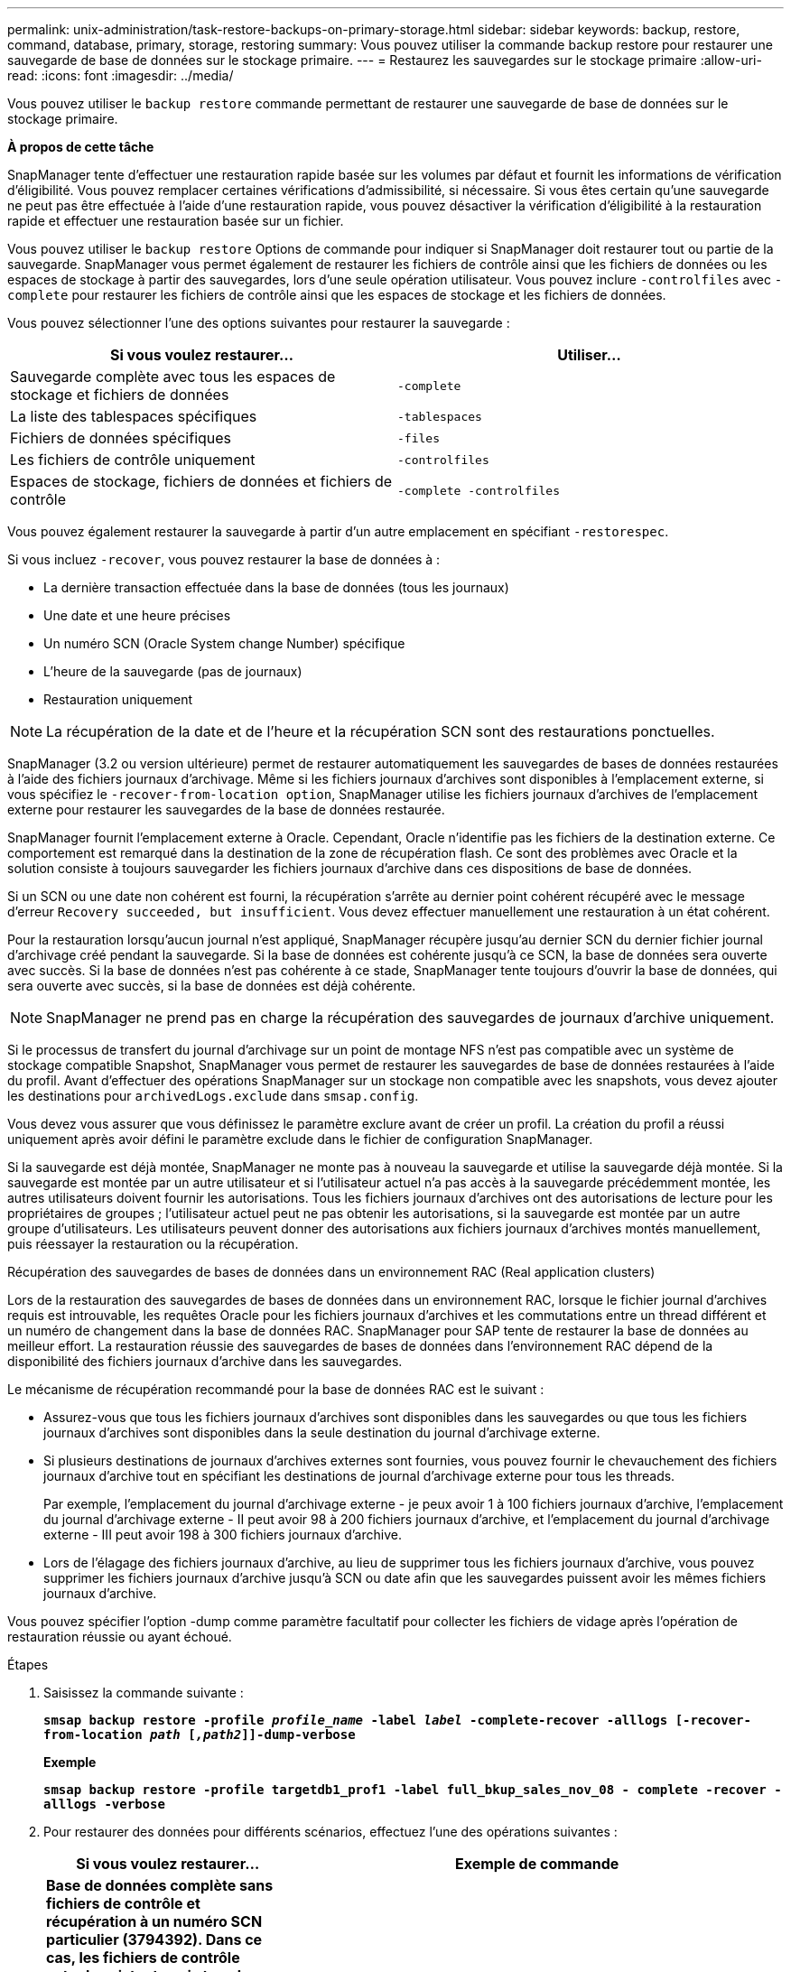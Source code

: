 ---
permalink: unix-administration/task-restore-backups-on-primary-storage.html 
sidebar: sidebar 
keywords: backup, restore, command, database, primary, storage, restoring 
summary: Vous pouvez utiliser la commande backup restore pour restaurer une sauvegarde de base de données sur le stockage primaire. 
---
= Restaurez les sauvegardes sur le stockage primaire
:allow-uri-read: 
:icons: font
:imagesdir: ../media/


[role="lead"]
Vous pouvez utiliser le `backup restore` commande permettant de restaurer une sauvegarde de base de données sur le stockage primaire.

*À propos de cette tâche*

SnapManager tente d'effectuer une restauration rapide basée sur les volumes par défaut et fournit les informations de vérification d'éligibilité. Vous pouvez remplacer certaines vérifications d'admissibilité, si nécessaire. Si vous êtes certain qu'une sauvegarde ne peut pas être effectuée à l'aide d'une restauration rapide, vous pouvez désactiver la vérification d'éligibilité à la restauration rapide et effectuer une restauration basée sur un fichier.

Vous pouvez utiliser le `backup restore` Options de commande pour indiquer si SnapManager doit restaurer tout ou partie de la sauvegarde. SnapManager vous permet également de restaurer les fichiers de contrôle ainsi que les fichiers de données ou les espaces de stockage à partir des sauvegardes, lors d'une seule opération utilisateur. Vous pouvez inclure `-controlfiles` avec `-complete` pour restaurer les fichiers de contrôle ainsi que les espaces de stockage et les fichiers de données.

Vous pouvez sélectionner l'une des options suivantes pour restaurer la sauvegarde :

[cols="1a,1a"]
|===
| Si vous voulez restaurer... | Utiliser... 


 a| 
Sauvegarde complète avec tous les espaces de stockage et fichiers de données
 a| 
`-complete`



 a| 
La liste des tablespaces spécifiques
 a| 
`-tablespaces`



 a| 
Fichiers de données spécifiques
 a| 
`-files`



 a| 
Les fichiers de contrôle uniquement
 a| 
`-controlfiles`



 a| 
Espaces de stockage, fichiers de données et fichiers de contrôle
 a| 
`-complete -controlfiles`

|===
Vous pouvez également restaurer la sauvegarde à partir d'un autre emplacement en spécifiant `-restorespec`.

Si vous incluez `-recover`, vous pouvez restaurer la base de données à :

* La dernière transaction effectuée dans la base de données (tous les journaux)
* Une date et une heure précises
* Un numéro SCN (Oracle System change Number) spécifique
* L'heure de la sauvegarde (pas de journaux)
* Restauration uniquement



NOTE: La récupération de la date et de l'heure et la récupération SCN sont des restaurations ponctuelles.

SnapManager (3.2 ou version ultérieure) permet de restaurer automatiquement les sauvegardes de bases de données restaurées à l'aide des fichiers journaux d'archivage. Même si les fichiers journaux d'archives sont disponibles à l'emplacement externe, si vous spécifiez le `-recover-from-location option`, SnapManager utilise les fichiers journaux d'archives de l'emplacement externe pour restaurer les sauvegardes de la base de données restaurée.

SnapManager fournit l'emplacement externe à Oracle. Cependant, Oracle n'identifie pas les fichiers de la destination externe. Ce comportement est remarqué dans la destination de la zone de récupération flash. Ce sont des problèmes avec Oracle et la solution consiste à toujours sauvegarder les fichiers journaux d'archive dans ces dispositions de base de données.

Si un SCN ou une date non cohérent est fourni, la récupération s'arrête au dernier point cohérent récupéré avec le message d'erreur `Recovery succeeded, but insufficient`. Vous devez effectuer manuellement une restauration à un état cohérent.

Pour la restauration lorsqu'aucun journal n'est appliqué, SnapManager récupère jusqu'au dernier SCN du dernier fichier journal d'archivage créé pendant la sauvegarde. Si la base de données est cohérente jusqu'à ce SCN, la base de données sera ouverte avec succès. Si la base de données n'est pas cohérente à ce stade, SnapManager tente toujours d'ouvrir la base de données, qui sera ouverte avec succès, si la base de données est déjà cohérente.


NOTE: SnapManager ne prend pas en charge la récupération des sauvegardes de journaux d'archive uniquement.

Si le processus de transfert du journal d'archivage sur un point de montage NFS n'est pas compatible avec un système de stockage compatible Snapshot, SnapManager vous permet de restaurer les sauvegardes de base de données restaurées à l'aide du profil. Avant d'effectuer des opérations SnapManager sur un stockage non compatible avec les snapshots, vous devez ajouter les destinations pour `archivedLogs.exclude` dans `smsap.config`.

Vous devez vous assurer que vous définissez le paramètre exclure avant de créer un profil. La création du profil a réussi uniquement après avoir défini le paramètre exclude dans le fichier de configuration SnapManager.

Si la sauvegarde est déjà montée, SnapManager ne monte pas à nouveau la sauvegarde et utilise la sauvegarde déjà montée. Si la sauvegarde est montée par un autre utilisateur et si l'utilisateur actuel n'a pas accès à la sauvegarde précédemment montée, les autres utilisateurs doivent fournir les autorisations. Tous les fichiers journaux d'archives ont des autorisations de lecture pour les propriétaires de groupes ; l'utilisateur actuel peut ne pas obtenir les autorisations, si la sauvegarde est montée par un autre groupe d'utilisateurs. Les utilisateurs peuvent donner des autorisations aux fichiers journaux d'archives montés manuellement, puis réessayer la restauration ou la récupération.

Récupération des sauvegardes de bases de données dans un environnement RAC (Real application clusters)

Lors de la restauration des sauvegardes de bases de données dans un environnement RAC, lorsque le fichier journal d'archives requis est introuvable, les requêtes Oracle pour les fichiers journaux d'archives et les commutations entre un thread différent et un numéro de changement dans la base de données RAC. SnapManager pour SAP tente de restaurer la base de données au meilleur effort. La restauration réussie des sauvegardes de bases de données dans l'environnement RAC dépend de la disponibilité des fichiers journaux d'archive dans les sauvegardes.

Le mécanisme de récupération recommandé pour la base de données RAC est le suivant :

* Assurez-vous que tous les fichiers journaux d'archives sont disponibles dans les sauvegardes ou que tous les fichiers journaux d'archives sont disponibles dans la seule destination du journal d'archivage externe.
* Si plusieurs destinations de journaux d'archives externes sont fournies, vous pouvez fournir le chevauchement des fichiers journaux d'archive tout en spécifiant les destinations de journal d'archivage externe pour tous les threads.
+
Par exemple, l'emplacement du journal d'archivage externe - je peux avoir 1 à 100 fichiers journaux d'archive, l'emplacement du journal d'archivage externe - II peut avoir 98 à 200 fichiers journaux d'archive, et l'emplacement du journal d'archivage externe - III peut avoir 198 à 300 fichiers journaux d'archive.

* Lors de l'élagage des fichiers journaux d'archive, au lieu de supprimer tous les fichiers journaux d'archive, vous pouvez supprimer les fichiers journaux d'archive jusqu'à SCN ou date afin que les sauvegardes puissent avoir les mêmes fichiers journaux d'archive.


Vous pouvez spécifier l'option -dump comme paramètre facultatif pour collecter les fichiers de vidage après l'opération de restauration réussie ou ayant échoué.

.Étapes
. Saisissez la commande suivante :
+
`*smsap backup restore -profile _profile_name_ -label _label_ -complete-recover -alllogs [-recover-from-location _path_ [_,path2_]]-dump-verbose*`

+
*Exemple*

+
`*smsap backup restore -profile targetdb1_prof1 -label full_bkup_sales_nov_08 - complete -recover -alllogs -verbose*`

. Pour restaurer des données pour différents scénarios, effectuez l'une des opérations suivantes :
+
[cols="2a,4a"]
|===
| Si vous voulez restaurer... | Exemple de commande 


 a| 
*Base de données complète sans fichiers de contrôle et récupération à un numéro SCN particulier (3794392). Dans ce cas, les fichiers de contrôle actuels existent, mais tous les fichiers de données sont endommagés ou perdus. Restaurez et récupérez la base de données d'une sauvegarde en ligne complète existante à un point immédiatement avant ce SCN.*
 a| 
`*smsap backup restore -profile targetdb1_prof1 -label full_bkup_sales_nov_08 -complete -recover -until 3794392 -verbose*`



 a| 
*Base de données complète sans fichiers de contrôle et récupérer jusqu'à une date et une heure.*
 a| 
`*smsap backup restore -profile targetdb1_prof1 -label full_bkup_sales_nov_08 -complete -recover -until 2008-09-15:15:29:23 -verbose*`



 a| 
*Base de données complète sans fichiers de contrôle et récupérer jusqu'à une donnée et un temps. Dans ce cas, les fichiers de contrôle actuels existent, mais tous les fichiers de données sont endommagés ou perdus ou une erreur logique s'est produite après un moment donné. Restaurez et récupérez la base de données d'une sauvegarde en ligne complète existante à une date et une heure immédiatement avant le point d'échec.*
 a| 
`*smsap backup restore -profile targetdb1_prof1 -label full_bkup_sales_nov_08 -complete -recover -until "2008-09-15:15:29:23" -verbose*`



 a| 
*Base de données partielle (un ou plusieurs fichiers de données) sans fichiers de contrôle et récupération à l'aide de tous les journaux disponibles. Dans ce cas, les fichiers de contrôle actuels existent, mais un ou plusieurs fichiers de données sont endommagés ou perdus. Restaurez ces fichiers de données et récupérez la base de données à partir d'une sauvegarde en ligne complète existante en utilisant tous les journaux disponibles.*
 a| 
`*smsap backup restore -profile targetdb1_prof1 -label full_bkup_sales_nov_08 -files /oracle/FLA/sapdata1/sr3_1/sr3.data1 /oracle/FLA/sapdata1/sr3_2/sr3.data2 /oracle/FLA/sapdata1/sr3_3/sr3.data3 -recover -alllogs -verbose (where "FLA" is the <SID>*`



 a| 
*Base de données partielle (un ou plusieurs espaces de stockage) sans fichiers de contrôle et récupération à l'aide de tous les journaux disponibles. Dans ce cas, les fichiers de contrôle actuels existent, mais un ou plusieurs espaces de stockage sont supprimés ou l'un des autres fichiers de données appartenant à l'espace table est endommagé ou perdu. Restaurez ces espaces de stockage et récupérez la base de données à partir d'une sauvegarde en ligne complète existante en utilisant tous les journaux disponibles.*
 a| 
`*smsap backup restore -profile targetdb1_prof1 -label full_bkup_sales_nov_08 -tablespaces users -recover -alllogs -verbose*`



 a| 
*Uniquement les fichiers de contrôle et de récupération à l'aide de tous les journaux disponibles. Dans ce cas, les fichiers de données existent, mais tous les fichiers de contrôle sont endommagés ou perdus. Restaurez uniquement les fichiers de contrôle et récupérez la base de données à partir d'une sauvegarde en ligne complète existante en utilisant tous les journaux disponibles.*
 a| 
`*smsap backup restore -profile targetdb1_prof1 -label full_bkup_sales_nov_08 -controlfiles -recover -alllogs -verbose*`



 a| 
*Base de données complète sans fichiers de contrôle et récupération à l'aide des fichiers de contrôle de sauvegarde et de tous les journaux disponibles. Dans ce cas, tous les fichiers de données sont endommagés ou perdus. Restaurez uniquement les fichiers de contrôle et récupérez la base de données à partir d'une sauvegarde en ligne complète existante en utilisant tous les journaux disponibles.*
 a| 
`*smsap backup restore -profile targetdb1_prof1 -label full_bkup_sales_nov_08 -complete -using-backup-controlfile -recover -alllogs -verbose*`



 a| 
*Récupérez la base de données restaurée à l'aide des fichiers journaux d'archive à partir de l'emplacement du journal d'archives externe.*
 a| 
`*smsap backup restore -profile targetdb1_prof1 -label full_bkup_sales_nov_08 -complete -using-backup-controlfile -recover -alllogs -recover-from-location /user1/archive -verbose*`

|===
. Vérifiez les vérifications d'éligibilité de restauration rapide.
+
*Exemple*

+
Saisissez la commande suivante :

+
`*smsap backup restore -profile targetdb1_prof1 -label full_bkup_sales_nov_08 -complete -recover -alllogs -recover-from-location /user1/archive -verbose*`

. Si la vérification d'éligibilité indique qu'aucune vérification obligatoire n'a échoué et si certaines conditions peuvent être remplacées, et si vous souhaitez poursuivre le processus de restauration, entrez les informations suivantes :
+
`*backup restore -fast override*`

. Spécifiez les emplacements des journaux d'archives externes à l'aide de l' `-recover-from-location` option.

